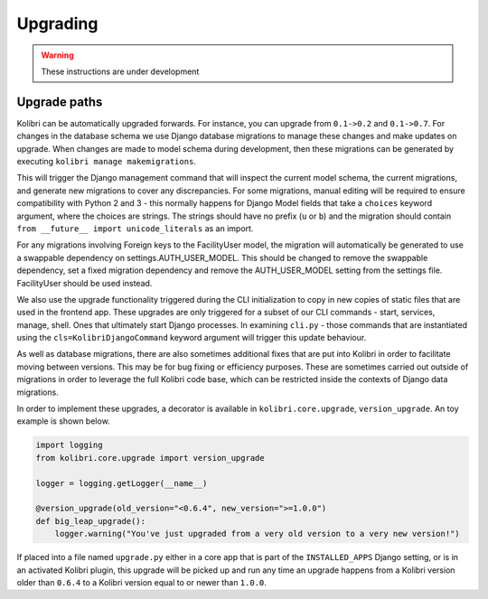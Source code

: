 Upgrading
=========

.. warning:: These instructions are under development

Upgrade paths
-------------

Kolibri can be automatically upgraded forwards. For instance, you can upgrade
from ``0.1->0.2`` and ``0.1->0.7``. For changes in the database schema
we use Django database migrations to manage these changes and make updates
on upgrade. When changes are made to model schema during development, then
these migrations can be generated by executing ``kolibri manage makemigrations``.

This will trigger the Django management command that will inspect the current
model schema, the current migrations, and generate new migrations to cover any
discrepancies. For some migrations, manual editing will be required to ensure
compatibility with Python 2 and 3 - this normally happens for Django Model fields
that take a ``choices`` keyword argument, where the choices are strings. The
strings should have no prefix (``u`` or ``b``) and the migration should contain
``from __future__ import unicode_literals`` as an import.

For any migrations involving Foreign keys to the FacilityUser model, the migration
will automatically be generated to use a swappable dependency on settings.AUTH_USER_MODEL.
This should be changed to remove the swappable dependency, set a fixed migration dependency
and remove the AUTH_USER_MODEL setting from the settings file. FacilityUser should be used
instead.

We also use the upgrade functionality triggered during the CLI
initialization to copy in new copies of static files that are used in the frontend
app. These upgrades are only triggered for a subset of our CLI commands - start,
services, manage, shell. Ones that ultimately start Django processes. In examining
``cli.py`` - those commands that are instantiated using the ``cls=KolibriDjangoCommand``
keyword argument will trigger this update behaviour.

As well as database migrations, there are also sometimes additional fixes that
are put into Kolibri in order to facilitate moving between versions. This may be
for bug fixing or efficiency purposes. These are sometimes carried out outside of
migrations in order to leverage the full Kolibri code base, which can be restricted
inside the contexts of Django data migrations.

In order to implement these upgrades, a decorator is available in ``kolibri.core.upgrade``,
``version_upgrade``. An toy example is shown below.

.. code-block:: python

  import logging
  from kolibri.core.upgrade import version_upgrade

  logger = logging.getLogger(__name__)

  @version_upgrade(old_version="<0.6.4", new_version=">=1.0.0")
  def big_leap_upgrade():
      logger.warning("You've just upgraded from a very old version to a very new version!")

If placed into a file named ``upgrade.py`` either in a core app that is part of the ``INSTALLED_APPS``
Django setting, or is in an activated Kolibri plugin, this upgrade will be picked up and run any time
an upgrade happens from a Kolibri version older than ``0.6.4`` to a Kolibri version equal to or newer
than ``1.0.0``.
